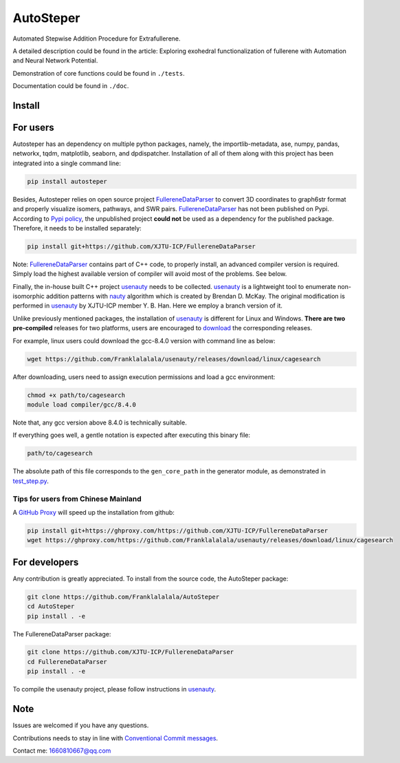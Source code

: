 AutoSteper
==========

Automated Stepwise Addition Procedure for Extrafullerene.

A detailed description could be found in the article: Exploring
exohedral functionalization of fullerene with Automation and Neural
Network Potential.

.. raw:: html

   <html xmlns="http://www.w3.org/1999/xhtml"><head></head><body><center>Overview of the Stepwise model.</center></body></html>

Demonstration of core functions could be found in ``./tests``.

Documentation could be found in ``./doc``.

Install
-------

For users
---------

Autosteper has an dependency on multiple python packages, namely, the
importlib-metadata, ase, numpy, pandas, networkx, tqdm, matplotlib,
seaborn, and dpdispatcher. Installation of all of them along with this
project has been integrated into a single command line:

.. code:: 

   pip install autosteper

Besides, Autosteper relies on open source project
`FullereneDataParser <https://github.com/XJTU-ICP/FullereneDataParser>`__
to convert 3D coordinates to graph6str format and properly visualize
isomers, pathways, and SWR pairs.
`FullereneDataParser <https://github.com/XJTU-ICP/FullereneDataParser>`__
has not been published on Pypi. According to `Pypi
policy <https://setuptools.pypa.io/en/latest/userguide/dependency_management.html#direct-url-dependencies>`__,
the unpublished project **could not** be used as a dependency for the
published package. Therefore, it needs to be installed separately:

.. code:: 

   pip install git+https://github.com/XJTU-ICP/FullereneDataParser

Note:
`FullereneDataParser <https://github.com/XJTU-ICP/FullereneDataParser>`__
contains part of C++ code, to properly install, an advanced compiler
version is required. Simply load the highest available version of
compiler will avoid most of the problems. See below.

Finally, the in-house built C++ project
`usenauty <https://github.com/Franklalalala/usenauty>`__ needs to be
collected. `usenauty <https://github.com/Franklalalala/usenauty>`__ is a
lightweight tool to enumerate non-isomorphic addition patterns with
`nauty <https://doi.org/10.1016/j.cpc.2020.107206>`__ algorithm which is
created by Brendan D. McKay. The original modification is performed in
`usenauty <https://github.com/saltball/usenauty>`__ by XJTU-ICP member
Y. B. Han. Here we employ a branch version of it.

Unlike previously mentioned packages, the installation of
`usenauty <https://github.com/Franklalalala/usenauty>`__ is different
for Linux and Windows. **There are two pre-compiled** releases for two
platforms, users are encouraged to
`download <https://github.com/Franklalalala/usenauty/releases>`__ the
corresponding releases.

For example, linux users could download the gcc-8.4.0 version with
command line as below:

.. code:: 

   wget https://github.com/Franklalalala/usenauty/releases/download/linux/cagesearch

After downloading, users need to assign execution permissions and load a
gcc environment:

.. code:: 

   chmod +x path/to/cagesearch
   module load compiler/gcc/8.4.0

Note that, any gcc version above 8.4.0 is technically suitable.

If everything goes well, a gentle notation is expected after executing
this binary file:

.. code:: 

   path/to/cagesearch

.. raw:: html

   <html xmlns="http://www.w3.org/1999/xhtml"><head></head><body><center>The usenauty notation.</center></body></html>

The absolute path of this file corresponds to the ``gen_core_path`` in
the generator module, as demonstrated in
`test_step.py <https://github.com/Franklalalala/AutoSteper/blob/b1ae14e734b2013628ffca241ab44eba6510f970/tests/test_step/test_step.py#L38>`__.

Tips for users from Chinese Mainland
~~~~~~~~~~~~~~~~~~~~~~~~~~~~~~~~~~~~

A `GitHub Proxy <https://ghproxy.com/>`__ will speed up the installation
from github:

.. code:: 

   pip install git+https://ghproxy.com/https://github.com/XJTU-ICP/FullereneDataParser
   wget https://ghproxy.com/https://github.com/Franklalalala/usenauty/releases/download/linux/cagesearch

For developers
--------------

Any contribution is greatly appreciated. To install from the source
code, the AutoSteper package:

.. code:: 

   git clone https://github.com/Franklalalala/AutoSteper
   cd AutoSteper
   pip install . -e

The FullereneDataParser package:

.. code:: 

   git clone https://github.com/XJTU-ICP/FullereneDataParser
   cd FullereneDataParser
   pip install . -e

To compile the usenauty project, please follow instructions in
`usenauty <https://github.com/Franklalalala/usenauty>`__.

Note
----

Issues are welcomed if you have any questions.

Contributions needs to stay in line with `Conventional Commit
messages <https://www.conventionalcommits.org/>`__.

Contact me: 1660810667@qq.com
